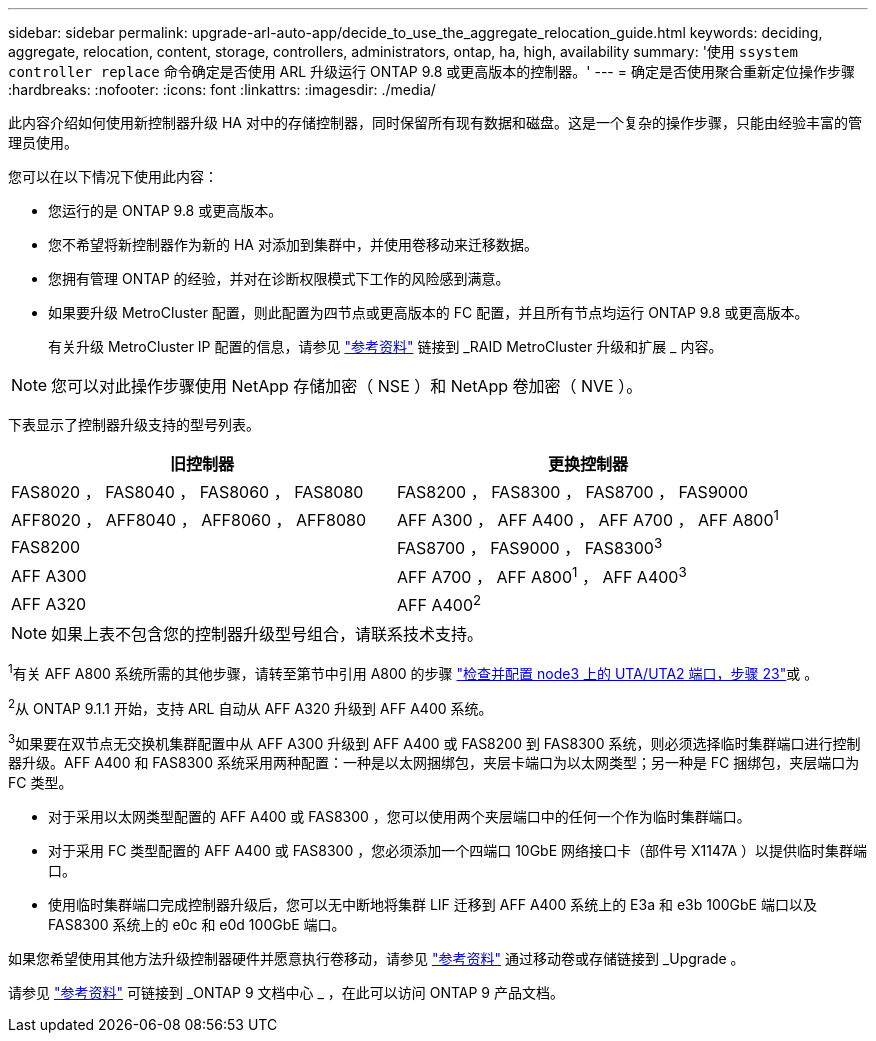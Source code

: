 ---
sidebar: sidebar 
permalink: upgrade-arl-auto-app/decide_to_use_the_aggregate_relocation_guide.html 
keywords: deciding, aggregate, relocation, content, storage, controllers, administrators, ontap, ha, high, availability 
summary: '使用 `ssystem controller replace` 命令确定是否使用 ARL 升级运行 ONTAP 9.8 或更高版本的控制器。' 
---
= 确定是否使用聚合重新定位操作步骤
:hardbreaks:
:nofooter: 
:icons: font
:linkattrs: 
:imagesdir: ./media/


[role="lead"]
此内容介绍如何使用新控制器升级 HA 对中的存储控制器，同时保留所有现有数据和磁盘。这是一个复杂的操作步骤，只能由经验丰富的管理员使用。

您可以在以下情况下使用此内容：

* 您运行的是 ONTAP 9.8 或更高版本。
* 您不希望将新控制器作为新的 HA 对添加到集群中，并使用卷移动来迁移数据。
* 您拥有管理 ONTAP 的经验，并对在诊断权限模式下工作的风险感到满意。
* 如果要升级 MetroCluster 配置，则此配置为四节点或更高版本的 FC 配置，并且所有节点均运行 ONTAP 9.8 或更高版本。
+
有关升级 MetroCluster IP 配置的信息，请参见 link:other_references.html["参考资料"] 链接到 _RAID MetroCluster 升级和扩展 _ 内容。




NOTE: 您可以对此操作步骤使用 NetApp 存储加密（ NSE ）和 NetApp 卷加密（ NVE ）。

下表显示了控制器升级支持的型号列表。

|===
| 旧控制器 | 更换控制器 


| FAS8020 ， FAS8040 ， FAS8060 ， FAS8080 | FAS8200 ， FAS8300 ， FAS8700 ， FAS9000 


| AFF8020 ， AFF8040 ， AFF8060 ， AFF8080 | AFF A300 ， AFF A400 ， AFF A700 ， AFF A800^1^ 


| FAS8200 | FAS8700 ， FAS9000 ， FAS8300^3^ 


| AFF A300 | AFF A700 ， AFF A800^1^ ， AFF A400^3^ 


| AFF A320 | AFF A400^2^ 
|===

NOTE: 如果上表不包含您的控制器升级型号组合，请联系技术支持。

^1^有关 AFF A800 系统所需的其他步骤，请转至第节中引用 A800 的步骤 link:set_fc_or_uta_uta2_config_on_node3.html#step23["检查并配置 node3 上的 UTA/UTA2 端口，步骤 23"]或 。

^2^从 ONTAP 9.1.1 开始，支持 ARL 自动从 AFF A320 升级到 AFF A400 系统。

^3^如果要在双节点无交换机集群配置中从 AFF A300 升级到 AFF A400 或 FAS8200 到 FAS8300 系统，则必须选择临时集群端口进行控制器升级。AFF A400 和 FAS8300 系统采用两种配置：一种是以太网捆绑包，夹层卡端口为以太网类型；另一种是 FC 捆绑包，夹层端口为 FC 类型。

* 对于采用以太网类型配置的 AFF A400 或 FAS8300 ，您可以使用两个夹层端口中的任何一个作为临时集群端口。
* 对于采用 FC 类型配置的 AFF A400 或 FAS8300 ，您必须添加一个四端口 10GbE 网络接口卡（部件号 X1147A ）以提供临时集群端口。
* 使用临时集群端口完成控制器升级后，您可以无中断地将集群 LIF 迁移到 AFF A400 系统上的 E3a 和 e3b 100GbE 端口以及 FAS8300 系统上的 e0c 和 e0d 100GbE 端口。


如果您希望使用其他方法升级控制器硬件并愿意执行卷移动，请参见 link:other_references.html["参考资料"] 通过移动卷或存储链接到 _Upgrade 。

请参见 link:other_references.html["参考资料"] 可链接到 _ONTAP 9 文档中心 _ ，在此可以访问 ONTAP 9 产品文档。
